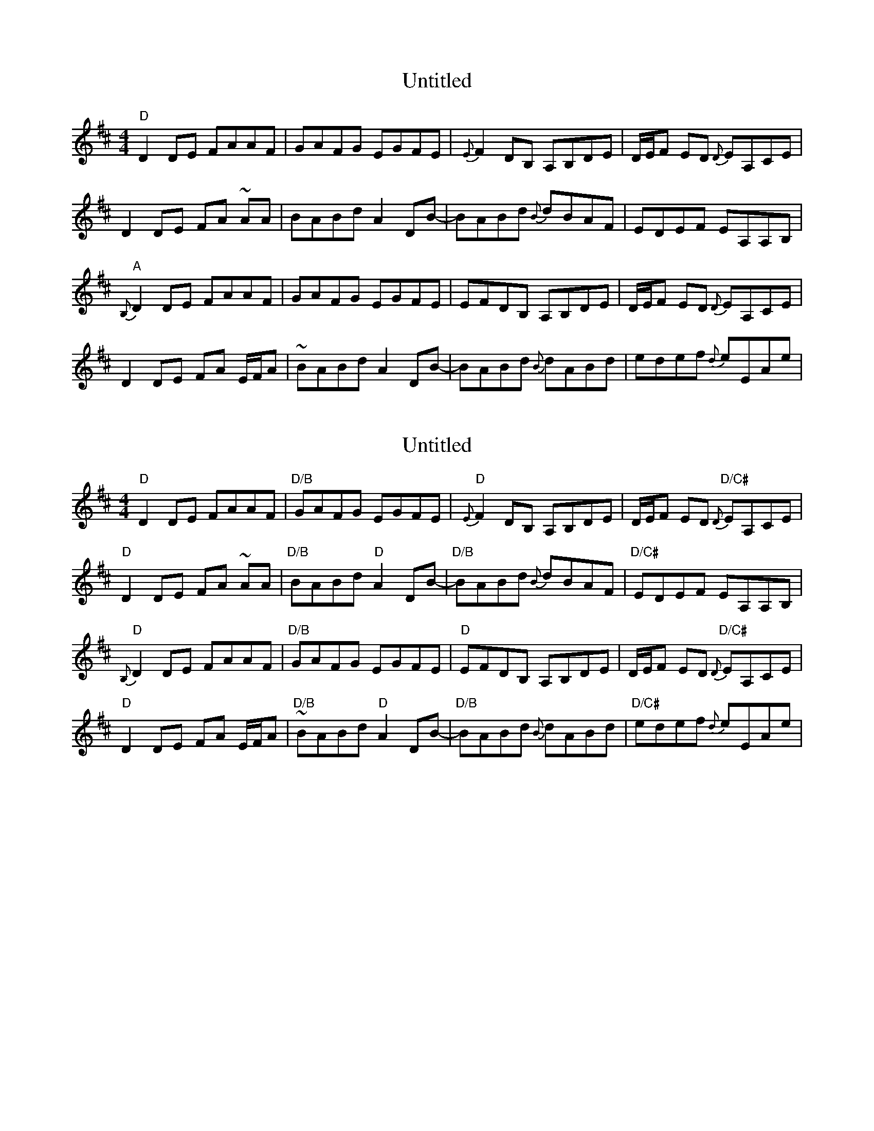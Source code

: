 X: 1
T: Untitled
Z: Hunter G
S: https://thesession.org/tunes/13234#setting23018
R: reel
M: 4/4
L: 1/8
K: Dmaj
"D"D2 DE FAAF|GAFG EGFE|{E}F2 DB, A,B,DE|D/E/F ED {D}EA,CE|
D2 DE FA ~AA|BABd A2 DB-|BABd {B}dBAF|EDEF EA,A,B,|
"A"{B,}D2 DE FAAF|GAFG EGFE|EFDB, A,B,DE|D/E/F ED {D}EA,CE|
D2 DE FA E/F/A|~BABd A2 DB-|BABd {B}dABd|edef {d}eEAe|
X: 2
T: Untitled
Z: Hunter G
S: https://thesession.org/tunes/13234#setting23019
R: reel
M: 4/4
L: 1/8
K: Dmaj
"D"D2 DE FAAF|"D/B"GAFG EGFE|"D"{E}F2 DB, A,B,DE|D/E/F ED "D/C#"{D}EA,CE|
"D"D2 DE FA ~AA|"D/B"BABd "D"A2 DB-|"D/B"BABd {B}dBAF|"D/C#"EDEF EA,A,B,|
"D"{B,}D2 DE FAAF|"D/B"GAFG EGFE|"D"EFDB, A,B,DE|D/E/F ED "D/C#"{D}EA,CE|
"D"D2 DE FA E/F/A|"D/B"~BABd "D"A2 DB-|"D/B"BABd {B}dABd|"D/C#"edef {d}eEAe|
X: 3
T: Untitled
Z: Hunter G
S: https://thesession.org/tunes/13234#setting23021
R: reel
M: 4/4
L: 1/8
K: Dmaj
|"G"d2 {d}BA DdAG|"Bm"Ffed "A"~eAdc|"G"BCB,B ADED|"Bm"A,FED "A"EA, dc|
|"G"~B2 AB "A"BdAd|"Bm"AeAf "A"eA g/f/e|"G"dDAB dBAF|"A"EA,DE {F}GFEA,|
|"Em"D2 DE {E}FA E/F/A|"G"~BABd "A"{d}e2 Ae|"Bm"Adef d/e/d BA|"F#m"FEFA "G"{A}B2 D~B-|
|"G"B)ABd "D"A/B/A FD|"A"zEED "Bm"EFD2|"G"{E}DB,A,B, DGGF|"A"[(3E/F/E/ D EF DA,A,B,|
X: 4
T: Untitled
Z: Hunter G
S: https://thesession.org/tunes/13234#setting23044
R: reel
M: 4/4
L: 1/8
K: Dmix
|A,A,DA EGFD|ECDG DEB,A,|G,G,DG, EG,DG,|B,DEG FD (3A,A,A,|
|A,2 DA EGFD|ECDc EAGE|(3cBA Bd ABGF|(3GAB AG EFD2|
|A,A,DA EGFD|ECDG DEB,A,|G,G,DG, EG,DG,|B,DEG FD (3A,DA,|
|A,2 DA EGFD|ECDc EGAc|defg fdBG|FGAd Dzz2|
X: 5
T: Untitled
Z: Hunter G
S: https://thesession.org/tunes/13234#setting23045
R: reel
M: 4/4
L: 1/8
K: Dmix
|A,2 DA EGFD|C2 DG DEB,A,|G,2 DG, EG,DG,|EDB,G, B,DG,D|
|A,2 DA EGFD|C2 Dc EAGE|DdDB DAGD|(3GAB AG EFD2
|A,A,DA EGFD|ECDG DEB,A,|G,G,DG, EG,DG,|B,DEG FD (3A,DA,|
|A,2 DA EGFD|ECDc EGAc|defg fdBG|FGAd DAD2|
X: 6
T: Untitled
Z: Hunter G
S: https://thesession.org/tunes/13234#setting23046
R: reel
M: 4/4
L: 1/8
K: Amix
|(3ABA GE GABc|dEEe EdcB|AB (3cdc BAGF|EDB,D A,DB,D|
|EA,DE GDEG|ABEc Edcd|{d}e2 dc dcAE|(3GAB AG FGE2|
|(3ABA GE GABc|dEEe EdcB|AB (3cdc BAGF|EDB,D A,DB,D|
|EA,A,A EEBE|{3cdc BA Bcde|zAgf dedB|AdAG FEDE|
X: 7
T: Untitled
Z: Hunter G
S: https://thesession.org/tunes/13234#setting23047
R: reel
M: 4/4
L: 1/8
K: Dmix
|A,2 DA EGFD|C2 DG DEB,A,|G,2 DG, EG,DG,|EDB,G, B,DG,D|
|A,2 DA EGFD|C2 Dc EAGE|DdDB DAGD|(3GAB AG EFD2
|A,A,DA EGFD|ECDG DEB,A,|G,G,DG, EG,DG,|B,DEG FD (3A,DA,|
|A,2 DA EGFD|ECDc EGAc|defg fdBG|FGAd DAD2|
X: 8
T: Untitled
Z: Hunter G
S: https://thesession.org/tunes/13234#setting23048
R: reel
M: 4/4
L: 1/8
K: Amix
|(3ABA GE GABc|dEEe EdcB|AB (3cdc BAGF|EDB,D A,DB,D|
|EA,DE GDEG|ABEc Edcd|{d}e2 dc dcAE|(3GAB AG FGE2|
|(3ABA GE GABc|dEEe EdcB|AB (3cdc BAGF|EDB,D A,DB,D|
|EA,A,A EEBE|{3cdc BA Bcde|zAgf dedB|AdAG FEDE|
X: 9
T: Untitled
Z: Hunter G
S: https://thesession.org/tunes/13234#setting23049
R: reel
M: 4/4
L: 1/8
K: Dmaj
DDAd AcAG|FFGA dAEF|DDAd AcAG|FEFG AGcG|
d2Dd AcAG|FFGA dDAc|defg fAcd|(3ega c'a d'zz2||
